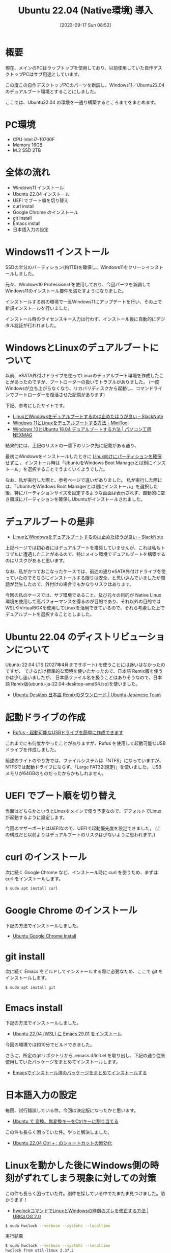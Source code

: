 #+BLOG: wurly-blog
#+POSTID: 653
#+ORG2BLOG:
#+DATE: [2023-09-17 Sun 08:52]
#+OPTIONS: toc:nil num:nil todo:nil pri:nil tags:nil ^:nil
#+CATEGORY: Ubuntu
#+TAGS: 
#+DESCRIPTION:
#+TITLE: Ubuntu 22.04 (Native環境) 導入

* 概要

現在、メインのPCはラップトップを使用しており、以前使用していた自作デスクトップPCはサブ用途としています。

この度この自作デスクトップPCのパーツを新調し、Windows11／Ubuntu22.04 のデュアルブート環境とすることにしました。

ここでは、Ubuntu22.04 の環境を一通り構築するところまでをまとめます。

* PC環境
 - CPU Intel i7-10700F
 - Memory 16GB
 - M.2 SSD 2TB

* 全体の流れ

 - Windows11 インストール
 - Ubuntu 22.04 インストール
 - UEFI でブート順を切り替え
 - curl install
 - Google Chrome のインストール
 - git install
 - Emacs install
 - 日本語入力の設定

* Windows11 インストール

SSDの半分のパーティション(約1TB)を確保し、Windows11をクリーンインストールしました。

元々、Windows10 Professional を使用しており、今回パーツを新調してWindows11のインストール要件を満たすようになりました。

インストールする前の環境で一旦Windows11にアップデートを行い、その上で新規インストールを行いました。

インストール時のライセンスキー入力は行わず、インストール後に自動的にデジタル認証が行われました。

* WindowsとLinuxのデュアルブートについて

以前、eSATA外付けドライブを使ってLinuxのデュアルブート環境を作成したことがあったのですが、ブートローダーの扱いでトラブルがありました。
(一度Windowsが立ち上がらなくなり、リカバリディスクから起動し、コマンドラインでブートローダーを復活させた記憶があります)

下記、参考にしたサイトです。

 - [[https://slacknotebook.com/os-dual-boot-is-a-bad-idea/][LinuxとWindowsをデュアルブートするのは止めたほうが良い – SlackNote]]
 - [[https://jp.minitool.com/partition-disk/windows-11-and-linux-dual-boot.html][Windows 11とLinuxをデュアルブートする方法 - MiniTool]]
 - [[https://www.pc-koubou.jp/magazine/35542][Windows 10とUbuntu 18.04 デュアルブートする方法 | パソコン工房 NEXMAG]]

結果的には、上記のリストの一番下のリンク先に記載がある通り、

最初にWindowsをインストールしたときに _Linux向けにパーティションを確保せずに_ 、インストール時は「UbuntuをWindows Boot Managerとは別にインストール」を選択することでうまくいくようでした。

なお、私が実行した際と、参考ページで違いがありました。
私が実行した際には、「UbuntuをWindows Boot Managerとは別にインストール」を選択した後、特にパーティションサイズを設定するような画面は表示されず、自動的に空き領域にパーティションを確保しUbuntuがインストールされました。

* デュアルブートの是非
 - [[https://slacknotebook.com/os-dual-boot-is-a-bad-idea/][LinuxとWindowsをデュアルブートするのは止めたほうが良い – SlackNote]]

上記ページでは初心者にはデュアルブートを推奨していませんが、これは私もトラブルに遭遇したことがあるので、特にメイン環境でデュアルブートを構築するのはリスクがあると思います。

なお、私がかつておこなったケースでは、前述の通りeSATA外付けドライブを使っていたのでそちらにインストールする限りは安全、と思い込んでいましたが問題が発生したので、外付けの場合でもかなりリスクはあります。

今回の私のケースでは、サブ環境であること、及び元々の目的が Native Linux 環境を使用して高パフォーマンスを得るのが目的であり、それ以外の目的では WSLやVirtualBOXを使用してLinuxを活用できているので、それら考慮した上でデュアルブートを選択することとしました。

* Ubuntu 22.04 のディストリビューションについて

Ubuntu 22.04 LTS (2027年4月までサポート) を使うことには迷いはなかったのですが、
できるだけ標準的な環境を使いたかったので、日本語 Remix版を使うかは少し迷いましたが、
日本語ファイル名を扱うことはありそうなので、日本語 Remix版(ubuntu-ja-22.04-desktop-amd64.iso)を使いました。

 - [[https://www.ubuntulinux.jp/download/ja-remix][Ubuntu Desktop 日本語 Remixのダウンロード | Ubuntu Japanese Team]]

* 起動ドライブの作成
 - [[https://rufus.ie/ja/#google_vignette][Rufus - 起動可能なUSBドライブを簡単に作成できます]]

これまでにも何度かやったことがありますが、Rufus を使用して起動可能なUSBドライブを作成しました。

前述のサイトのやり方では、ファイルシステムは「NTFS」になっていますが、NTFSでは起動ドライブにならず、「Large FAT32(規定)」を使いました。
USBメモリが64GBのものだったからかもしれません。

* UEFI でブート順を切り替え

当面はどちらかというとLinuxをメインで使う予定なので、デフォルトでLinuxが起動するように設定します。

今回のマザーボードはUEFIなので、UEFIで起動優先度を設定できました。
(この構成だと以前よりはデュアルブートのリスクは少ないように思われます。)

* curl のインストール

次に続く Google Chrome など、インストール時に curl を使うため、まずは curl をインストールします。

#+begin_src sh
$ sudo apt install curl
#+end_src

* Google Chrome のインストール

下記の方法でインストールしました。

- [[./?p=484][Ubuntu Google Chrome Install]]

* git install

次に続く Emacs をビルドしてインストールする際に必要なため、ここで git をインストールします。

#+begin_src sh
$ sudo apt install git
#+end_src

* Emacs install

下記の方法でインストールしました。

- [[./?p=563][Ubuntu 22.04 (WSL) に Emacs 29.01 をインストール]]

今回の環境では約10分でビルドできました。

さらに、所定のgitリポジトリから .emacs.d/init.el を取り出し、下記の通り従来使用していたパッケージをまとめてインストールします。

- [[./?p=663][Emacsでインストール済のバッケージをまとめてインストールする]]

* 日本語入力の設定

毎回、試行錯誤している件。今回は決定版になったかと思います。

- [[./?p=658][Ubuntu で 変換、無変換キーをCtrlキーに割り当てる]]

この件も長らく困っていた件。やっと解決しました。

- [[./?p=677][Ubuntu 22.04 Ctrl + ; のショートカットの無効化]]

* Linuxを動かした後にWindows側の時刻がずれてしまう現象に対しての対策

この件も長らく困っていた件。別件を探している中でたまたま見つけました。助かります！

- [[https://ubiqlog.com/archives/11842#:~:text=Windows%E3%83%9E%E3%82%B7%E3%83%B3%E3%81%ABDebian%E3%82%84,%E3%81%84%E3%82%8B%E3%81%9F%E3%82%81%E3%81%AB%E8%B5%B7%E3%81%93%E3%82%8A%E3%81%BE%E3%81%99%E3%80%82][hwclockコマンドでLinuxとWindowsの時刻のズレを修正する方法 | UBIQLOG 2.0]]

#+begin_src sh
$ sudo hwclock --verbose --systohc --localtime
#+end_src

実行結果

#+begin_src sh
$ sudo hwclock --verbose --systohc --localtime
hwclock from util-linux 2.37.2
System Time: 1695022256.799829
Trying to open: /dev/rtc0
Using the rtc interface to the clock.
ハードウェアの時刻が ローカル時刻 に設定されているものと仮定します。
RTC type: 'rtc_cmos'
Using delay: 0.500000 seconds
missed it - 1695022256.800445 is too far past 1695022256.500000 (0.300445 > 0.001000)
1695022257.500000 is close enough to 1695022257.500000 (0.000000 < 0.002000)
Set RTC to 1695022257 (1695022256 + 1; refsystime = 1695022256.000000)
Setting Hardware Clock to 16:30:57 = 1695022257 seconds since 1969
ioctl(RTC_SET_TIME) に成功しました。
Not adjusting drift factor because the --update-drift option was not used.
New /etc/adjtime data:
0.000000 1695022256 0.000000
1695022256
LOCAL
#+end_src
